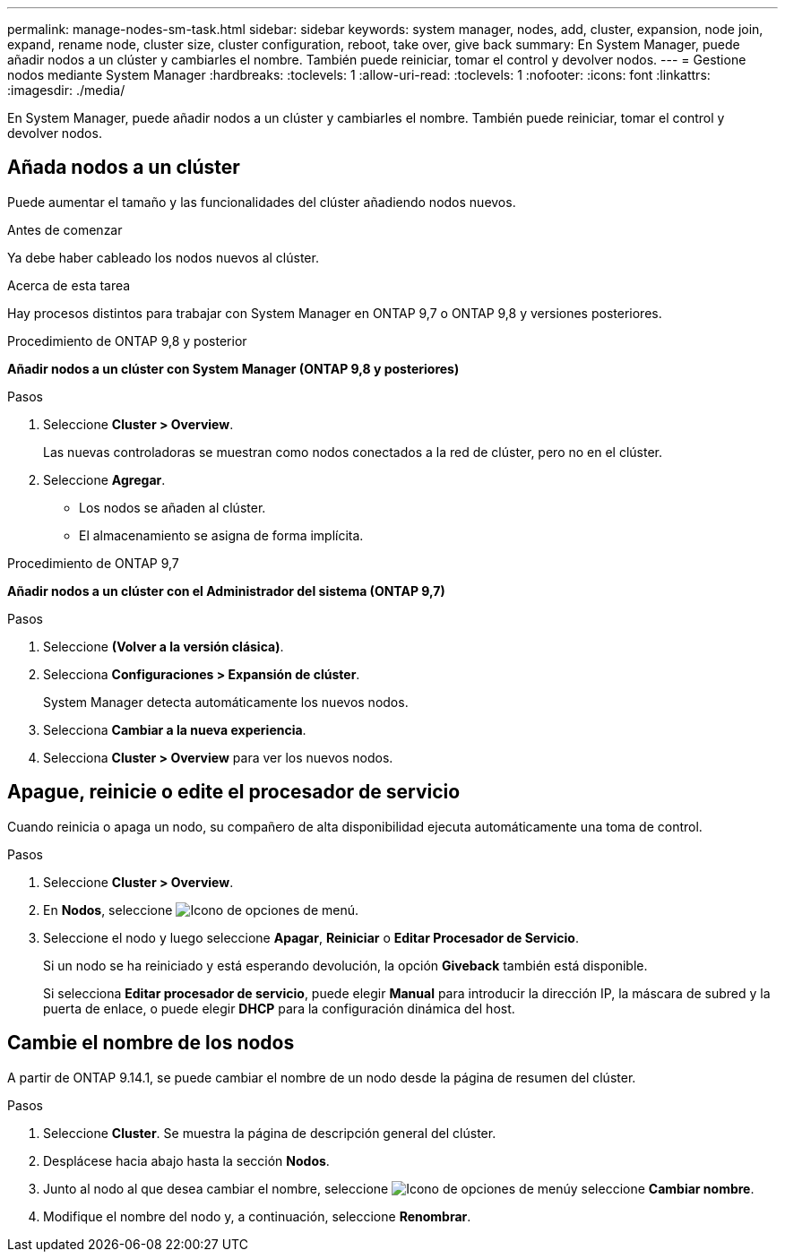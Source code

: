 ---
permalink: manage-nodes-sm-task.html 
sidebar: sidebar 
keywords: system manager, nodes, add, cluster, expansion, node join, expand, rename node, cluster size, cluster configuration, reboot, take over, give back 
summary: En System Manager, puede añadir nodos a un clúster y cambiarles el nombre.  También puede reiniciar, tomar el control y devolver nodos. 
---
= Gestione nodos mediante System Manager
:hardbreaks:
:toclevels: 1
:allow-uri-read: 
:toclevels: 1
:nofooter: 
:icons: font
:linkattrs: 
:imagesdir: ./media/


[role="lead"]
En System Manager, puede añadir nodos a un clúster y cambiarles el nombre.  También puede reiniciar, tomar el control y devolver nodos.



== Añada nodos a un clúster

Puede aumentar el tamaño y las funcionalidades del clúster añadiendo nodos nuevos.

.Antes de comenzar
Ya debe haber cableado los nodos nuevos al clúster.

.Acerca de esta tarea
Hay procesos distintos para trabajar con System Manager en ONTAP 9,7 o ONTAP 9,8 y versiones posteriores.

[role="tabbed-block"]
====
.Procedimiento de ONTAP 9,8 y posterior
--
*Añadir nodos a un clúster con System Manager (ONTAP 9,8 y posteriores)*

.Pasos
. Seleccione *Cluster > Overview*.
+
Las nuevas controladoras se muestran como nodos conectados a la red de clúster, pero no en el clúster.

. Seleccione *Agregar*.
+
** Los nodos se añaden al clúster.
** El almacenamiento se asigna de forma implícita.




--
.Procedimiento de ONTAP 9,7
--
*Añadir nodos a un clúster con el Administrador del sistema (ONTAP 9,7)*

.Pasos
. Seleccione *(Volver a la versión clásica)*.
. Selecciona *Configuraciones > Expansión de clúster*.
+
System Manager detecta automáticamente los nuevos nodos.

. Selecciona *Cambiar a la nueva experiencia*.
. Selecciona *Cluster > Overview* para ver los nuevos nodos.


--
====


== Apague, reinicie o edite el procesador de servicio

Cuando reinicia o apaga un nodo, su compañero de alta disponibilidad ejecuta automáticamente una toma de control.

.Pasos
. Seleccione *Cluster > Overview*.
. En *Nodos*, seleccione image:icon_kabob.gif["Icono de opciones de menú"].
. Seleccione el nodo y luego seleccione *Apagar*, *Reiniciar* o *Editar Procesador de Servicio*.
+
Si un nodo se ha reiniciado y está esperando devolución, la opción *Giveback* también está disponible.

+
Si selecciona *Editar procesador de servicio*, puede elegir *Manual* para introducir la dirección IP, la máscara de subred y la puerta de enlace, o puede elegir *DHCP* para la configuración dinámica del host.





== Cambie el nombre de los nodos

A partir de ONTAP 9.14.1, se puede cambiar el nombre de un nodo desde la página de resumen del clúster.

.Pasos
. Seleccione *Cluster*.  Se muestra la página de descripción general del clúster.
. Desplácese hacia abajo hasta la sección *Nodos*.
. Junto al nodo al que desea cambiar el nombre, seleccione image:icon_kabob.gif["Icono de opciones de menú"]y seleccione *Cambiar nombre*.
. Modifique el nombre del nodo y, a continuación, seleccione *Renombrar*.

